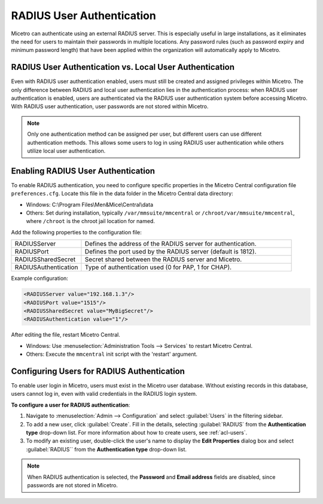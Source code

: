 .. meta::
   :description: How to configure RADIUS user authentication
   :keywords: RADIUS, external user authentication, user authentication
   

.. _radius-user-auth:


RADIUS User Authentication
==========================
Micetro can authenticate using an external RADIUS server. This is especially useful in large installations, as it eliminates the need for users to maintain their passwords in multiple locations. Any password rules (such as password expiry and minimum password length) that have been applied within the organization will automatically apply to Micetro.

RADIUS User Authentication vs. Local User Authentication
--------------------------------------------------------
Even with RADIUS user authentication enabled, users must still be created and assigned privileges within Micetro. The only difference between RADIUS and local user authentication lies in the authentication process: when RADIUS user authentication is enabled, users are authenticated via the RADIUS user authentication system before accessing Micetro. With RADIUS user authentication, user passwords are not stored within Micetro.

.. note::
  Only one authentication method can be assigned per user, but different users can use different authentication methods. This allows some users to log in using RADIUS user authentication while others utilize local user authentication.

Enabling RADIUS User Authentication
-----------------------------------
To enable RADIUS authentication, you need to configure specific properties in the Micetro Central configuration file ``preferences.cfg``. Locate this file in the data folder in the Micetro Central data directory:

* Windows: C:\\Program Files\\Men&Mice\\Central\\data

* Others: Set during installation, typically ``/var/mmsuite/mmcentral`` or ``/chroot/var/mmsuite/mmcentral``, where ``/chroot`` is the chroot jail location for named.

Add the following properties to the configuration file:

.. csv-table::
  :widths: 25, 75

  "RADIUSServer", "Defines the address of the RADIUS server for authentication."
  "RADIUSPort", "Defines the port used by the RADIUS server (default is 1812)."
  "RADIUSSharedSecret", "Secret shared between the RADIUS server and Micetro."
  "RADIUSAuthentication", "Type of authentication used (0 for PAP, 1 for CHAP)."

Example configuration:

.. code-block::

  <RADIUSServer value="192.168.1.3"/>
  <RADIUSPort value="1515"/>
  <RADIUSSharedSecret value="MyBigSecret"/>
  <RADIUSAuthentication value="1"/>

After editing the file, restart Micetro Central.

* Windows: Use :menuselection:`Administration Tools --> Services` to restart Micetro Central.

* Others: Execute the ``mmcentral`` init script with the 'restart' argument.

Configuring Users for RADIUS Authentication
-------------------------------------------
To enable user login in Micetro, users must exist in the Micetro user database. Without existing records in this database, users cannot log in, even with valid credentials in the RADIUS login system.

**To configure a user for RADIUS authentication**:

1. Navigate to :menuselection:`Admin --> Configuration` and select :guilabel:`Users` in the filtering sidebar.

2. To add a new user, click :guilabel:`Create`. Fill in the details, selecting :guilabel:`RADIUS` from the **Authentication type** drop-down list. For more information about how to create users, see :ref:`acl-users`.

3. To modify an existing user, double-click the user's name to display the **Edit Properties** dialog box and select :guilabel:`RADIUS`` from the **Authentication type** drop-down list.

.. note::
  When RADIUS authentication is selected, the **Password** and **Email address** fields are disabled, since passwords are not stored in Micetro.

.. image:: ../../images/ad_sso_radius.png
  :width: 60%
  
